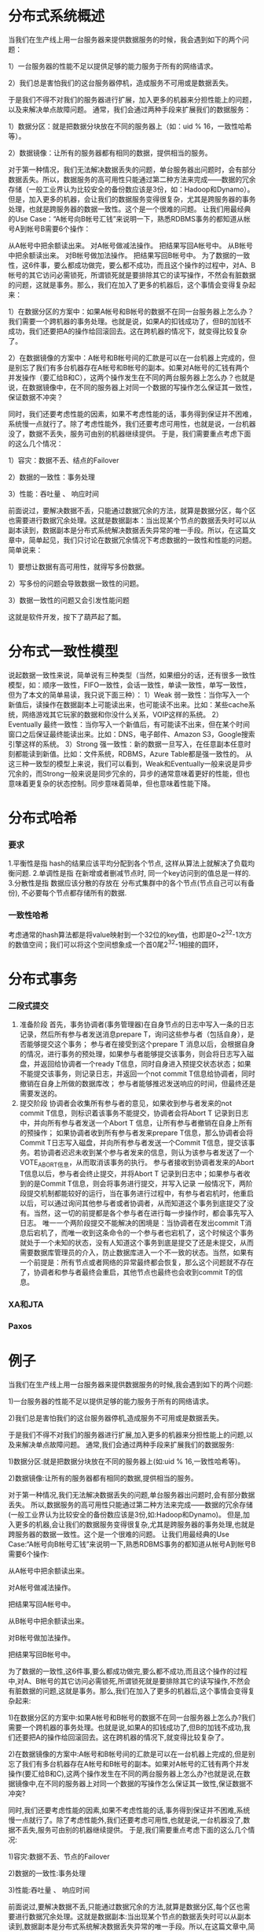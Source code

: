* 分布式系统概述
当我们在生产线上用一台服务器来提供数据服务的时候，我会遇到如下的两个问题：

1）一台服务器的性能不足以提供足够的能力服务于所有的网络请求。

2）我们总是害怕我们的这台服务器停机，造成服务不可用或是数据丢失。

于是我们不得不对我们的服务器进行扩展，加入更多的机器来分担性能上的问题，以及来解决单点故障问题。 通常，我们会通过两种手段来扩展我们的数据服务：

1）数据分区：就是把数据分块放在不同的服务器上（如：uid % 16，一致性哈希等）。

2）数据镜像：让所有的服务器都有相同的数据，提供相当的服务。

对于第一种情况，我们无法解决数据丢失的问题，单台服务器出问题时，会有部分数据丢失。所以，数据服务的高可用性只能通过第二种方法来完成——数据的冗余存储（一般工业界认为比较安全的备份数应该是3份，如：Hadoop和Dynamo）。 但是，加入更多的机器，会让我们的数据服务变得很复杂，尤其是跨服务器的事务处理，也就是跨服务器的数据一致性。这个是一个很难的问题。 让我们用最经典的Use Case：“A帐号向B帐号汇钱”来说明一下，熟悉RDBMS事务的都知道从帐号A到帐号B需要6个操作：

从A帐号中把余额读出来。
对A帐号做减法操作。
把结果写回A帐号中。
从B帐号中把余额读出来。
对B帐号做加法操作。
把结果写回B帐号中。
为了数据的一致性，这6件事，要么都成功做完，要么都不成功，而且这个操作的过程中，对A、B帐号的其它访问必需锁死，所谓锁死就是要排除其它的读写操作，不然会有脏数据的问题，这就是事务。那么，我们在加入了更多的机器后，这个事情会变得复杂起来：


1）在数据分区的方案中：如果A帐号和B帐号的数据不在同一台服务器上怎么办？我们需要一个跨机器的事务处理。也就是说，如果A的扣钱成功了，但B的加钱不成功，我们还要把A的操作给回滚回去。这在跨机器的情况下，就变得比较复杂了。

2）在数据镜像的方案中：A帐号和B帐号间的汇款是可以在一台机器上完成的，但是别忘了我们有多台机器存在A帐号和B帐号的副本。如果对A帐号的汇钱有两个并发操作（要汇给B和C），这两个操作发生在不同的两台服务器上怎么办？也就是说，在数据镜像中，在不同的服务器上对同一个数据的写操作怎么保证其一致性，保证数据不冲突？

同时，我们还要考虑性能的因素，如果不考虑性能的话，事务得到保证并不困难，系统慢一点就行了。除了考虑性能外，我们还要考虑可用性，也就是说，一台机器没了，数据不丢失，服务可由别的机器继续提供。 于是，我们需要重点考虑下面的这么几个情况：

1）容灾：数据不丢、结点的Failover

2）数据的一致性：事务处理

3）性能：吞吐量 、 响应时间

前面说过，要解决数据不丢，只能通过数据冗余的方法，就算是数据分区，每个区也需要进行数据冗余处理。这就是数据副本：当出现某个节点的数据丢失时可以从副本读到，数据副本是分布式系统解决数据丢失异常的唯一手段。所以，在这篇文章中，简单起见，我们只讨论在数据冗余情况下考虑数据的一致性和性能的问题。简单说来：

1）要想让数据有高可用性，就得写多份数据。

2）写多份的问题会导致数据一致性的问题。

3）数据一致性的问题又会引发性能问题

这就是软件开发，按下了葫芦起了瓢。
* 分布式一致性模型
说起数据一致性来说，简单说有三种类型（当然，如果细分的话，还有很多一致性模型，如：顺序一致性，FIFO一致性，会话一致性，单读一致性，单写一致性，但为了本文的简单易读，我只说下面三种）：
1）Weak 弱一致性：当你写入一个新值后，读操作在数据副本上可能读出来，也可能读不出来。比如：某些cache系统，网络游戏其它玩家的数据和你没什么关系，VOIP这样的系统。
2）Eventually 最终一致性：当你写入一个新值后，有可能读不出来，但在某个时间窗口之后保证最终能读出来。比如：DNS，电子邮件、Amazon S3，Google搜索引擎这样的系统。
3）Strong 强一致性：新的数据一旦写入，在任意副本任意时刻都能读到新值。比如：文件系统，RDBMS，Azure Table都是强一致性的。
从这三种一致型的模型上来说，我们可以看到，Weak和Eventually一般来说是异步冗余的，而Strong一般来说是同步冗余的，异步的通常意味着更好的性能，但也意味着更复杂的状态控制。同步意味着简单，但也意味着性能下降。
* 分布式哈希
*** 要求
1.平衡性是指 hash的结果应该平均分配到各个节点, 这样从算法上就解决了负载均衡问题.
2.单调性是指 在新增或者删减节点时, 同一个key访问到的值总是一样的.
3.分散性是指 数据应该分散的存放在 分布式集群中的各个节点(节点自己可以有备份), 不必要每个节点都存储所有的数据.
*** 一致性哈希
考虑通常的hash算法都是将value映射到一个32位的key值，也即是0~2^32-1次方的数值空间；我们可以将这个空间想象成一个首0尾2^32-1相接的圆环，

* 分布式事务
*** 二段式提交
    1. 准备阶段
       首先，事务协调者(事务管理器)在自身节点的日志中写入一条的日志记录，然后所有参与者发送消息prepare T，询问这些参与者（包括自身），是否能够提交这个事务；
       参与者在接受到这个prepare T 消息以后，会根据自身的情况，进行事务的预处理，如果参与者能够提交该事务，则会将日志写入磁盘，并返回给协调者一个ready T信息，同时自身进入预提交状态状态；如果不能提交该事务，则记录日志，并返回一个not commit T信息给协调者，同时撤销在自身上所做的数据库改；
       参与者能够推迟发送响应的时间，但最终还是需要发送的。
    2. 提交阶段
       协调者会收集所有参与者的意见，如果收到参与者发来的not commit T信息，则标识着该事务不能提交，协调者会将Abort T 记录到日志中，并向所有参与者发送一个Abort T 信息，让所有参与者撤销在自身上所有的预操作；
       如果协调者收到所有参与者发来prepare T信息，那么协调者会将Commit T日志写入磁盘，并向所有参与者发送一个Commit T信息，提交该事务。若协调者迟迟未收到某个参与者发来的信息，则认为该参与者发送了一个VOTE_ABORT信息，从而取消该事务的执行。
       参与者接收到协调者发来的Abort T信息以后，参与者会终止提交，并将Abort T 记录到日志中；如果参与者收到的是Commit T信息，则会将事务进行提交，并写入记录
       一般情况下，两阶段提交机制都能较好的运行，当在事务进行过程中，有参与者宕机时，他重启以后，可以通过询问其他参与者或者协调者，从而知道这个事务到底提交了没有。当然，这一切的前提都是各个参与者在进行每一步操作时，都会事先写入日志。
       唯一一个两阶段提交不能解决的困境是：当协调者在发出commit T消息后宕机了，而唯一收到这条命令的一个参与者也宕机了，这个时候这个事务就处于一个未知的状态，没有人知道这个事务到底是提交了还是未提交，从而需要数据库管理员的介入，防止数据库进入一个不一致的状态。当然，如果有一个前提是：所有节点或者网络的异常最终都会恢复，那么这个问题就不存在了，协调者和参与者最终会重启，其他节点也最终也会收到commit T的信息。
*** XA和JTA
*** Paxos
    
* 例子
当我们在生产线上用一台服务器来提供数据服务的时候,我会遇到如下的两个问题:

1)一台服务器的性能不足以提供足够的能力服务于所有的网络请求。

2)我们总是害怕我们的这台服务器停机,造成服务不可用或是数据丢失。

于是我们不得不对我们的服务器进行扩展,加入更多的机器来分担性能上的问题,以及来解决单点故障问题。 通常,我们会通过两种手段来扩展我们的数据服务:

1)数据分区:就是把数据分块放在不同的服务器上(如:uid % 16,一致性哈希等)。

2)数据镜像:让所有的服务器都有相同的数据,提供相当的服务。

对于第一种情况,我们无法解决数据丢失的问题,单台服务器出问题时,会有部分数据丢失。
所以,数据服务的高可用性只能通过第二种方法来完成——数据的冗余存储(一般工业界认为比较安全的备份数应该是3份,如:Hadoop和Dynamo)。
但是,加入更多的机器,会让我们的数据服务变得很复杂,尤其是跨服务器的事务处理,也就是跨服务器的数据一致性。这个是一个很难的问题。
让我们用最经典的Use Case:“A帐号向B帐号汇钱”来说明一下,熟悉RDBMS事务的都知道从帐号A到帐号B需要6个操作:

从A帐号中把余额读出来。

对A帐号做减法操作。

把结果写回A帐号中。

从B帐号中把余额读出来。

对B帐号做加法操作。

把结果写回B帐号中。

为了数据的一致性,这6件事,要么都成功做完,要么都不成功,而且这个操作的过程中,对A、B帐号的其它访问必需锁死,所谓锁死就是要排除其它的读写操作,不然会有脏数据的问题,这就是事务。那么,我们在加入了更多的机器后,这个事情会变得复杂起来:

1)在数据分区的方案中:如果A帐号和B帐号的数据不在同一台服务器上怎么办?我们需要一个跨机器的事务处理。也就是说,如果A的扣钱成功了,但B的加钱不成功,我们还要把A的操作给回滚回去。这在跨机器的情况下,就变得比较复杂了。

2)在数据镜像的方案中:A帐号和B帐号间的汇款是可以在一台机器上完成的,但是别忘了我们有多台机器存在A帐号和B帐号的副本。如果对A帐号的汇钱有两个并发操作(要汇给B和C),这两个操作发生在不同的两台服务器上怎么办?也就是说,在数据镜像中,在不同的服务器上对同一个数据的写操作怎么保证其一致性,保证数据不冲突?

同时,我们还要考虑性能的因素,如果不考虑性能的话,事务得到保证并不困难,系统慢一点就行了。除了考虑性能外,我们还要考虑可用性,也就是说,一台机器没了,数据不丢失,服务可由别的机器继续提供。 于是,我们需要重点考虑下面的这么几个情况:

1)容灾:数据不丢、节点的Failover

2)数据的一致性:事务处理

3)性能:吞吐量 、 响应时间

前面说过,要解决数据不丢,只能通过数据冗余的方法,就算是数据分区,每个区也需要进行数据冗余处理。这就是数据副本:当出现某个节点的数据丢失时可以从副本读到,数据副本是分布式系统解决数据丢失异常的唯一手段。所以,在这篇文章中,简单起见,我们只讨论在数据冗余情况下考虑数据的一致性和性能的问题。简单说来:

1)要想让数据有高可用性,就得写多份数据。

2)写多份的问题会导致数据一致性的问题。

3)数据一致性的问题又会引发性能问题

这就是软件开发,按下了葫芦起了瓢。

一致性模型

说起数据一致性来说,简单说有三种类型(当然,如果细分的话,还有很多一致性模型,如:顺序一致性,FIFO一致性,会话一致性,单读一致性,单写一致性,但为了本文的简单易读,我只说下面三种):

1)Weak 弱一致性:当你写入一个新值后,读操作在数据副本上可能读出来,也可能读不出来。比如:某些cache系统,网络游戏其它玩家的数据和你没什么关系,VOIP这样的系统,或是百度搜索引擎(呵呵)。

2)Eventually 最终一致性:当你写入一个新值后,有可能读不出来,但在某个时间窗口之后保证最终能读出来。比如:DNS,电子邮件、Amazon S3,Google搜索引擎这样的系统。

3)Strong 强一致性:新的数据一旦写入,在任意副本任意时刻都能读到新值。比如:文件系统,RDBMS,Azure Table都是强一致性的。

从这三种一致型的模型上来说,我们可以看到,Weak和Eventually一般来说是异步冗余的,而Strong一般来说是同步冗余的,异步的通常意味着更好的性能,但也意味着更复杂的状态控制。同步意味着简单,但也意味着性能下降。 好,让我们由浅入深,一步一步地来看有哪些技术:

Master-Slave

首先是Master-Slave结构,对于这种加构,Slave一般是Master的备份。在这样的系统中,一般是如下设计的:

1)读写请求都由Master负责。

2)写请求写到Master上后,由Master同步到Slave上。

从Master同步到Slave上,你可以使用异步,也可以使用同步,可以使用Master来push,也可以使用Slave来pull。 通常来说是Slave来周期性的pull,所以,是最终一致性。这个设计的问题是,如果Master在pull周期内垮掉了,那么会导致这个时间片内的数据丢失。如果你不想让数据丢掉,Slave只能成为Read-Only的方式等Master恢复。

当然,如果你可以容忍数据丢掉的话,你可以马上让Slave代替Master工作(对于只负责计算的节点来说,没有数据一致性和数据丢失的问题,Master-Slave的方式就可以解决单点问题了) 当然,Master Slave也可以是强一致性的, 比如:当我们写Master的时候,Master负责先写自己,等成功后,再写Slave,两者都成功后返回成功,整个过程是同步的,如果写Slave失败了,那么两种方法,一种是标记Slave不可用报错并继续服务(等Slave恢复后同步Master的数据,可以有多个Slave,这样少一个,还有备份,就像前面说的写三份那样),另一种是回滚自己并返回写失败。(注:一般不先写Slave,因为如果写Master自己失败后,还要回滚Slave,此时如果回滚Slave失败,就得手工订正数据了)你可以看到,如果Master-Slave需要做成强一致性有多复杂。

Master-Master

Master-Master,又叫Multi-master,是指一个系统存在两个或多个Master,每个Master都提供read-write服务。这个模型是Master-Slave的加强版,数据间同步一般是通过Master间的异步完成,所以是最终一致性。 Master-Master的好处是,一台Master挂了,别的Master可以正常做读写服务,他和Master-Slave一样,当数据没有被复制到别的Master上时,数据会丢失。很多数据库都支持Master-Master的Replication的机制。

另外,如果多个Master对同一个数据进行修改的时候,这个模型的恶梦就出现了——对数据间的冲突合并,这并不是一件容易的事情。看看Dynamo的Vector Clock的设计(记录数据的版本号和修改者)就知道这个事并不那么简单,而且Dynamo对数据冲突这个事是交给用户自己搞的。就像我们的SVN源码冲突一样,对于同一行代码的冲突,只能交给开发者自己来处理。(在本文后后面会讨论一下Dynamo的Vector Clock)

Two/Three Phase Commit

这个协议的缩写又叫2PC,中文叫两阶段提交。在分布式系统中,每个节点虽然可以知晓自己的操作时成功或者失败,却无法知道其他节点的操作的成功或失败。当一个事务跨越多个节点时,为了保持事务的ACID特性,需要引入一个作为协调者的组件来统一掌控所有节点(称作参与者)的操作结果并最终指示这些节点是否要把操作结果进行真正的提交(比如将更新后的数据写入磁盘等等)。 两阶段提交的算法如下:

第一阶段:

协调者会问所有的参与者节点,是否可以执行提交操作。

各个参与者开始事务执行的准备工作:如:为资源上锁,预留资源,写undo/redo log……

参与者响应协调者,如果事务的准备工作成功,则回应“可以提交”,否则回应“拒绝提交”。

第二阶段:

如果所有的参与者都回应“可以提交”,那么,协调者向所有的参与者发送“正式提交”的命令。参与者完成正式提交,并释放所有资源,然后回应“完成”,协调者收集各节点的“完成”回应后结束这个Global Transaction。

如果有一个参与者回应“拒绝提交”,那么,协调者向所有的参与者发送“回滚操作”,并释放所有资源,然后回应“回滚完成”,协调者收集各节点的“回滚”回应后,取消这个Global Transaction。



我们可以看到,2PC说白了就是第一阶段做Vote,第二阶段做决定的一个算法,也可以看到2PC这个事是强一致性的算法。在前面我们讨论过Master-Slave的强一致性策略,和2PC有点相似,只不过2PC更为保守一些——先尝试再提交。 2PC用的是比较多的,在一些系统设计中,会串联一系列的调用,比如:A -> B -> C -> D,每一步都会分配一些资源或改写一些数据。比如我们B2C网上购物的下单操作在后台会有一系列的流程需要做。如果我们一步一步地做,就会出现这样的问题,如果某一步做不下去了,那么前面每一次所分配的资源需要做反向操作把他们都回收掉,所以,操作起来比较复杂。现在很多处理流程(Workflow)都会借鉴2PC这个算法,使用 try -> confirm的流程来确保整个流程的能够成功完成。 举个通俗的例子,西方教堂结婚的时候,都有这样的桥段:

1)牧师分别问新郎和新娘:你是否愿意……不管生老病死……(询问阶段)

2)当新郎和新娘都回答愿意后(锁定一生的资源),牧师就会说:我宣布你们……(事务提交)

这是多么经典的一个两阶段提交的事务处理。 另外,我们也可以看到其中的一些问题, A)其中一个是同步阻塞操作,这个事情必然会非常大地影响性能。 B)另一个主要的问题是在TimeOut上,比如,

1)如果第一阶段中,参与者没有收到询问请求,或是参与者的回应没有到达协调者。那么,需要协调者做超时处理,一旦超时,可以当作失败,也可以重试。

2)如果第二阶段中,正式提交发出后,如果有的参与者没有收到,或是参与者提交/回滚后的确认信息没有返回,一旦参与者的回应超时,要么重试,要么把那个参与者标记为问题节点剔除整个集群,这样可以保证服务节点都是数据一致性的。

3)糟糕的情况是,第二阶段中,如果参与者收不到协调者的commit/fallback指令,参与者将处于“状态未知”阶段,参与者完全不知道要怎么办,比如:如果所有的参与者完成第一阶段的回复后(可能全部yes,可能全部no,可能部分yes部分no),如果协调者在这个时候挂掉了。那么所有的节点完全不知道怎么办(问别的参与者都不行)。为了一致性,要么死等协调者,要么重发第一阶段的yes/no命令。

两段提交最大的问题就是第3)项,如果第一阶段完成后,参与者在第二阶没有收到决策,那么数据节点会进入“不知所措”的状态,这个状态会block住整个事务。也就是说,协调者Coordinator对于事务的完成非常重要,Coordinator的可用性是个关键。 因些,我们引入三段提交,三段提交在Wikipedia上的描述如下,他把二段提交的第一个段break成了两段:询问,然后再锁资源。最后真正提交。三段提交的示意图如下:



三段提交的核心理念是:在询问的时候并不锁定资源,除非所有人都同意了,才开始锁资源。

理论上来说,如果第一阶段所有的节点返回成功,那么有理由相信成功提交的概率很大。这样一来,可以降低参与者Cohorts的状态未知的概率。也就是说,一旦参与者收到了PreCommit,意味他知道大家其实都同意修改了。这一点很重要。下面我们来看一下3PC的状态迁移图:(注意图中的虚线,那些F,T是Failuer或Timeout,其中的:状态含义是 q – Query,a – Abort,w – Wait,p – PreCommit,c – Commit)



从上图的状态变化图我们可以从虚线(那些F,T是Failuer或Timeout)看到——如果节点处在P状态(PreCommit)的时候发生了F/T的问题,三段提交比两段提交的好处是,三段提交可以继续直接把状态变成C状态(Commit),而两段提交则不知所措。

其实,三段提交是一个很复杂的事情,实现起来相当难,而且也有一些问题。

看到这里,我相信你有很多很多的问题,你一定在思考2PC/3PC中各种各样的失败场景,你会发现Timeout是个非常难处理的事情,因为网络上的Timeout在很多时候让你无所适从,你也不知道对方是做了还是没有做。于是你好好的一个状态机就因为Timeout成了个摆设。

一个网络服务会有三种状态:1)Success,2)Failure,3)Timeout,第三个绝对是恶梦,尤其在你需要维护状态的时候。

Two Generals Problem(两将军问题)

Two Generals Problem 两将军问题是这么一个思维性实验问题: 有两支军队,它们分别有一位将军领导,现在准备攻击一座修筑了防御工事的城市。这两支军队都驻扎在那座城市的附近,分占一座山头。一道山谷把两座山分隔开来,并且两位将军唯一的通信方式就是派各自的信使来往于山谷两边。不幸的是,这个山谷已经被那座城市的保卫者占领,并且存在一种可能,那就是任何被派出的信使通过山谷是会被捕。 请注意,虽然两位将军已经就攻击那座城市达成共识,但在他们各自占领山头阵地之前,并没有就进攻时间达成共识。两位将军必须让自己的军队同时进攻城市才能取得成功。因此,他们必须互相沟通,以确定一个时间来攻击,并同意就在那时攻击。如果只有一个将军进行攻击,那么这将是一个灾难性的失败。 这个思维实验就包括考虑他们如何去做这件事情。下面是我们的思考:

1)第一位将军先发送一段消息“让我们在上午9点开始进攻”。然而,一旦信使被派遣,他是否通过了山谷,第一位将军就不得而知了。任何一点的不确定性都会使得第一位将军攻击犹豫,因为如果第二位将军不能在同一时刻发动攻击,那座城市的驻军就会击退他的军队的进攻,导致他的军队被摧毁。

2)知道了这一点,第二位将军就需要发送一个确认回条:“我收到您的邮件,并会在9点的攻击。”但是,如果带着确认消息的信使被抓怎么办?所以第二位将军会犹豫自己的确认消息是否能到达。

3)于是,似乎我们还要让第一位将军再发送一条确认消息——“我收到了你的确认”。然而,如果这位信使被抓怎么办呢?

4)这样一来,是不是我们还要第二位将军发送一个“确认收到你的确认”的信息。

靠,于是你会发现,这事情很快就发展成为不管发送多少个确认消息,都没有办法来保证两位将军有足够的自信自己的信使没有被敌军捕获。



这个问题是无解的。两个将军问题和它的无解证明首先由E.A.Akkoyunlu,K.Ekanadham和R.V.Huber于1975年在《一些限制与折衷的网络通信设计》一文中发表,就在这篇文章的第73页中一段描述两个黑帮之间的通信中被阐明。 1978年,在Jim Gray的《数据库操作系统注意事项》一书中(从第465页开始)被命名为两个将军悖论。作为两个将军问题的定义和无解性的证明的来源,这一参考被广泛提及。

这个实验意在阐明:试图通过建立在一个不可靠的连接上的交流来协调一项行动的隐患和设计上的巨大挑战。

从工程上来说,一个解决两个将军问题的实际方法是使用一个能够承受通信信道不可靠性的方案,并不试图去消除这个不可靠性,但要将不可靠性削减到一个可以接受的程度。比如,第一位将军排出了100位信使并预计他们都被捕的可能性很小。在这种情况下,不管第二位将军是否会攻击或者受到任何消息,第一位将军都会进行攻击。另外,第一位将军可以发送一个消息流,而第二位将军可以对其中的每一条消息发送一个确认消息,这样如果每条消息都被接收到,两位将军会感觉更好。然而我们可以从证明中看出,他们俩都不能肯定这个攻击是可以协调的。他们没有算法可用(比如,收到4条以上的消息就攻击)能够确保防止仅有一方攻击。再者,第一位将军还可以为每条消息编号,说这是1号,2号……直到n号。这种方法能让第二位将军知道通信信道到底有多可靠,并且返回合适的数量的消息来确保最后一条消息被接收到。如果信道是可靠的话,只要一条消息就行了,其余的就帮不上什么忙了。最后一条和第一条消息丢失的概率是相等的。

两将军问题可以扩展成更变态的拜占庭将军问题 (Byzantine Generals Problem),其故事背景是这样的:拜占庭位于现在土耳其的伊斯坦布尔,是东罗马帝国的首都。由于当时拜占庭罗马帝国国土辽阔,为了防御目的,因此每个军队都分隔很远,将军与将军之间只能靠信差传消息。 在战争的时候,拜占庭军队内所有将军必需达成一致的共识,决定是否有赢的机会才去攻打敌人的阵营。但是,军队可能有叛徒和敌军间谍,这些叛徒将军们会扰乱或左右决策的过程。这时候,在已知有成员谋反的情况下,其余忠诚的将军在不受叛徒的影响下如何达成一致的协议,这就是拜占庭将军问题。

Paxos算法

Wikipedia上的各种Paxos算法的描述非常详细,大家可以去围观一下。

Paxos 算法解决的问题是在一个可能发生上述异常的分布式系统中如何就某个值达成一致,保证不论发生以上任何异常,都不会破坏决议的一致性。一个典型的场景是,在一个分布式数据库系统中,如果各节点的初始状态一致,每个节点都执行相同的操作序列,那么他们最后能得到一个一致的状态。为保证每个节点执行相同的命令序列,需要在每一条指令上执行一个「一致性算法」以保证每个节点看到的指令一致。一个通用的一致性算法可以应用在许多场景中,是分布式计算中的重要问题。从20世纪80年代起对于一致性算法的研究就没有停止过。

Notes:Paxos算法是莱斯利·兰伯特(Leslie Lamport,就是 LaTeX 中的”La”,此人现在在微软研究院)于1990年提出的一种基于消息传递的一致性算法。由于算法难以理解起初并没有引起人们的重视,使Lamport在八年后1998年重新发表到ACM Transactions on Computer Systems上(The Part-Time Parliament)。即便如此paxos算法还是没有得到重视,2001年Lamport 觉得同行无法接受他的幽默感,于是用容易接受的方法重新表述了一遍(Paxos Made Simple)。可见Lamport对Paxos算法情有独钟。近几年Paxos算法的普遍使用也证明它在分布式一致性算法中的重要地位。2006年Google的三篇论文初现“云”的端倪,其中的Chubby Lock服务使用Paxos作为Chubby Cell中的一致性算法,Paxos的人气从此一路狂飙。(Lamport 本人在 他的blog 中描写了他用9年时间发表这个算法的前前后后)

注:Amazon的AWS中,所有的云服务都基于一个ALF(Async Lock Framework)的框架实现的,这个ALF用的就是Paxos算法。我在Amazon的时候,看内部的分享视频时,设计者在内部的Principle Talk里说他参考了ZooKeeper的方法,但他用了另一种比ZooKeeper更易读的方式实现了这个算法。

简单说来,Paxos的目的是让整个集群的节点对某个值的变更达成一致。Paxos算法基本上来说是个民主选举的算法——大多数的决定会成个整个集群的统一决定。任何一个点都可以提出要修改某个数据的提案,是否通过这个提案取决于这个集群中是否有超过半数的节点同意(所以Paxos算法需要集群中的节点是单数)。

这个算法有两个阶段(假设这个有三个节点:A,B,C):

第一阶段:Prepare阶段

A把申请修改的请求Prepare Request发给所有的节点A,B,C。注意,Paxos算法会有一个Sequence Number(你可以认为是一个提案号,这个数不断递增,而且是唯一的,也就是说A和B不可能有相同的提案号),这个提案号会和修改请求一同发出,任何节点在“Prepare阶段”时都会拒绝其值小于当前提案号的请求。所以,节点A在向所有节点申请修改请求的时候,需要带一个提案号,越新的提案,这个提案号就越是是最大的。

如果接收节点收到的提案号n大于其它节点发过来的提案号,这个节点会回应Yes(本节点上最新的被批准提案号),并保证不接收其它<n的提案。这样一来,节点上在Prepare阶段里总是会对最新的提案做承诺。

优化:在上述 prepare 过程中,如果任何一个节点发现存在一个更高编号的提案,则需要通知 提案人,提醒其中断这次提案。

第二阶段:Accept阶段

如果提案者A收到了超过半数的节点返回的Yes,然后他就会向所有的节点发布Accept Request(同样,需要带上提案号n),如果没有超过半数的话,那就返回失败。

当节点们收到了Accept Request后,如果对于接收的节点来说,n是最大的了,那么,它就会修改这个值,如果发现自己有一个更大的提案号,那么,节点就会拒绝修改。

我们可以看以,这似乎就是一个“两段提交”的优化。其实,2PC/3PC都是分布式一致性算法的残次版本,Google Chubby的作者Mike Burrows说过这个世界上只有一种一致性算法,那就是Paxos,其它的算法都是残次品。

我们还可以看到:对于同一个值的在不同节点的修改提案就算是在接收方被乱序收到也是没有问题的。

关于一些实例,你可以看一下Wikipedia中文中的“Paxos样例”一节,我在这里就不再多说了。对于Paxos算法中的一些异常示例,大家可以自己推导一下。你会发现基本上来说只要保证有半数以上的节点存活,就没有什么问题。

多说一下,自从Lamport在1998年发表Paxos算法后,对Paxos的各种改进工作就从未停止,其中动作最大的莫过于2005年发表的Fast Paxos。无论何种改进,其重点依然是在消息延迟与性能、吞吐量之间作出各种权衡。为了容易地从概念上区分二者,称前者Classic Paxos,改进后的后者为Fast Paxos。

